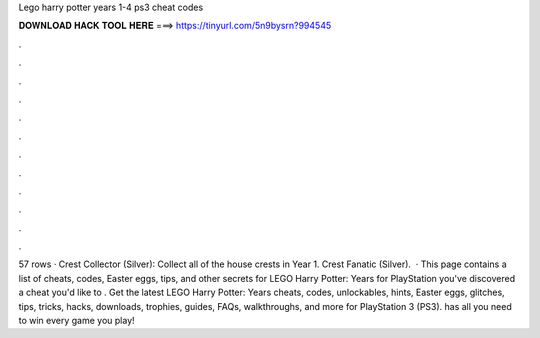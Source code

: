 Lego harry potter years 1-4 ps3 cheat codes

𝐃𝐎𝐖𝐍𝐋𝐎𝐀𝐃 𝐇𝐀𝐂𝐊 𝐓𝐎𝐎𝐋 𝐇𝐄𝐑𝐄 ===> https://tinyurl.com/5n9bysrn?994545

.

.

.

.

.

.

.

.

.

.

.

.

57 rows · Crest Collector (Silver): Collect all of the house crests in Year 1. Crest Fanatic (Silver).  · This page contains a list of cheats, codes, Easter eggs, tips, and other secrets for LEGO Harry Potter: Years for PlayStation  you've discovered a cheat you'd like to . Get the latest LEGO Harry Potter: Years cheats, codes, unlockables, hints, Easter eggs, glitches, tips, tricks, hacks, downloads, trophies, guides, FAQs, walkthroughs, and more for PlayStation 3 (PS3).  has all you need to win every game you play!